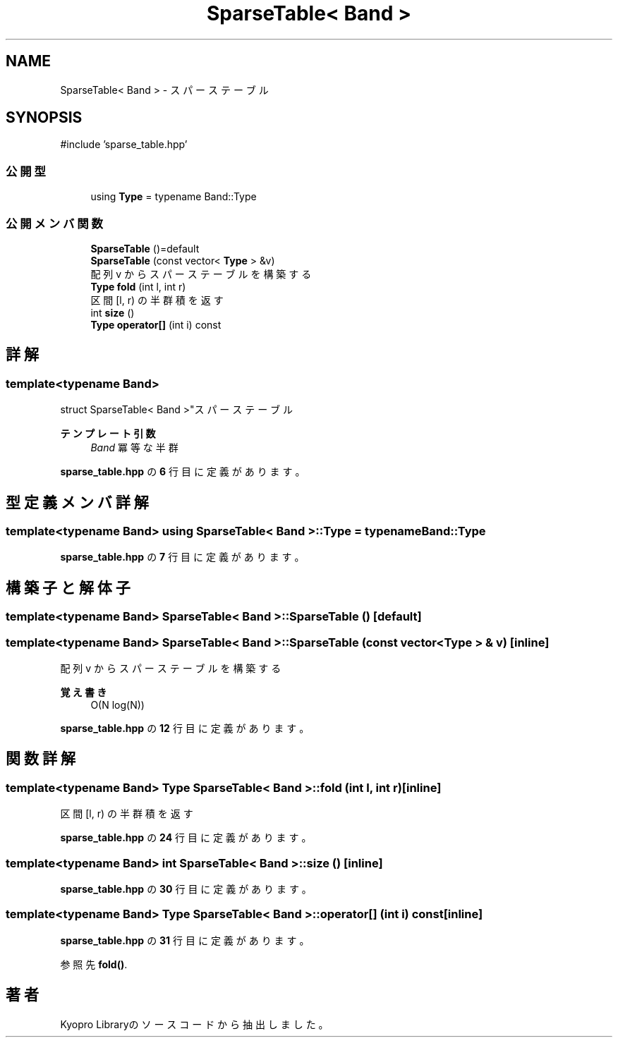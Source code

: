 .TH "SparseTable< Band >" 3 "Kyopro Library" \" -*- nroff -*-
.ad l
.nh
.SH NAME
SparseTable< Band > \- スパーステーブル  

.SH SYNOPSIS
.br
.PP
.PP
\fR#include 'sparse_table\&.hpp'\fP
.SS "公開型"

.in +1c
.ti -1c
.RI "using \fBType\fP = typename Band::Type"
.br
.in -1c
.SS "公開メンバ関数"

.in +1c
.ti -1c
.RI "\fBSparseTable\fP ()=default"
.br
.ti -1c
.RI "\fBSparseTable\fP (const vector< \fBType\fP > &v)"
.br
.RI "配列 v からスパーステーブルを構築する "
.ti -1c
.RI "\fBType\fP \fBfold\fP (int l, int r)"
.br
.RI "区間 [l, r) の半群積を返す "
.ti -1c
.RI "int \fBsize\fP ()"
.br
.ti -1c
.RI "\fBType\fP \fBoperator[]\fP (int i) const"
.br
.in -1c
.SH "詳解"
.PP 

.SS "template<typename Band>
.br
struct SparseTable< Band >"スパーステーブル 


.PP
\fBテンプレート引数\fP
.RS 4
\fIBand\fP 冪等な半群 
.RE
.PP

.PP
 \fBsparse_table\&.hpp\fP の \fB6\fP 行目に定義があります。
.SH "型定義メンバ詳解"
.PP 
.SS "template<typename Band> using \fBSparseTable\fP< Band >::Type = typename Band::Type"

.PP
 \fBsparse_table\&.hpp\fP の \fB7\fP 行目に定義があります。
.SH "構築子と解体子"
.PP 
.SS "template<typename Band> \fBSparseTable\fP< Band >\fB::SparseTable\fP ()\fR [default]\fP"

.SS "template<typename Band> \fBSparseTable\fP< Band >\fB::SparseTable\fP (const vector< \fBType\fP > & v)\fR [inline]\fP"

.PP
配列 v からスパーステーブルを構築する 
.PP
\fB覚え書き\fP
.RS 4
O(N log(N)) 
.RE
.PP

.PP
 \fBsparse_table\&.hpp\fP の \fB12\fP 行目に定義があります。
.SH "関数詳解"
.PP 
.SS "template<typename Band> \fBType\fP \fBSparseTable\fP< Band >::fold (int l, int r)\fR [inline]\fP"

.PP
区間 [l, r) の半群積を返す 
.PP
 \fBsparse_table\&.hpp\fP の \fB24\fP 行目に定義があります。
.SS "template<typename Band> int \fBSparseTable\fP< Band >::size ()\fR [inline]\fP"

.PP
 \fBsparse_table\&.hpp\fP の \fB30\fP 行目に定義があります。
.SS "template<typename Band> \fBType\fP \fBSparseTable\fP< Band >::operator[] (int i) const\fR [inline]\fP"

.PP
 \fBsparse_table\&.hpp\fP の \fB31\fP 行目に定義があります。
.PP
参照先 \fBfold()\fP\&.

.SH "著者"
.PP 
 Kyopro Libraryのソースコードから抽出しました。
